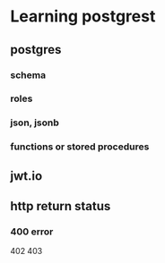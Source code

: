 * Learning postgrest

** postgres 
*** schema
*** roles
*** json, jsonb
*** functions or stored procedures
** jwt.io
** http return status
*** 400 error
402
403

*** 
